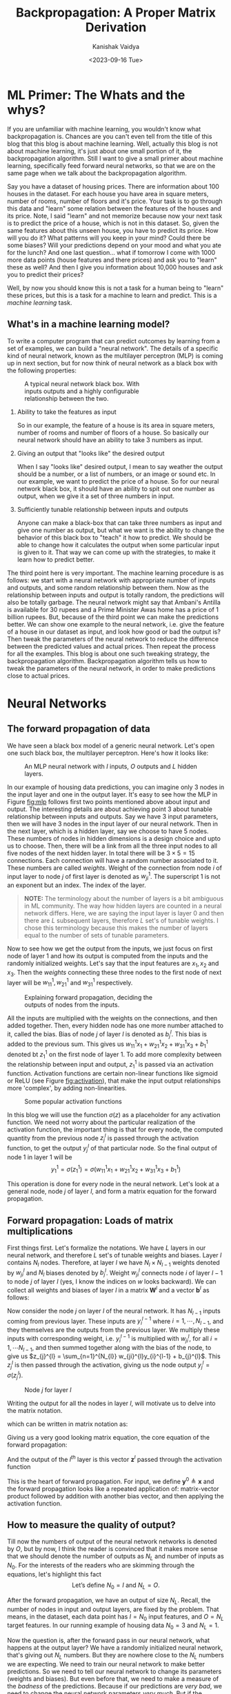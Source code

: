 #+title: Backpropagation: A Proper Matrix Derivation
#+AUTHOR: Kanishak Vaidya
#+DATE: <2023-09-16 Tue> 
#+OPTIONS: html-style:nil toc:1 num:nil timestamp:nil title:t
#+KEYWORDS: machine learning, artificial intelligence, neural networks, backpropagation, optimization, gradient descent, 
#+FILETAGS: AI/ML
#+DESCRIPTION: Description of backpropagation algorithm used in machine learning. It contains proper matrix description 
#+DESCRIPTION: of forward and backward propagation which is missing from many explanations feedforward neural networks.

#+begin_export html
<script> document.querySelectorAll("#mySideNav a#blogs")[0].classList.add("active"); </script>
#+end_export

* ML Primer: The Whats and the whys?
If you are unfamiliar with machine learning, you wouldn't know what backpropagation is. Chances are you can't even tell from the title of this blog that this blog is about machine learning. Well, actually this blog is not about machine learning, it's just about one small portion of it, the backpropagation algorithm. Still I want to give a small primer about machine learning, specifically feed forward neural networks, so that we are on the same page when we talk about the backpropagation algorithm.

Say you have a dataset of housing prices. There are information about 100 houses in the dataset. For each house you have area in square meters, number of rooms, number of floors and it's price. Your task is to go through this data and "learn" some relation between the features of the houses and its price. Note, I said "learn" and not memorize because now your next task is to predict the price of a house, which is not in this dataset. So, given the same features about this unseen house, you have to predict its price. How will you do it? What patterns will you keep in your mind? Could there be some biases? Will your predictions depend on your mood and what you ate for the lunch? And one last question... what if tomorrow I come with 1000 more data points (house features and there prices) and ask you to "learn" these as well? And then I give you information about 10,000 houses and ask you to predict their prices?

Well, by now you should know this is not a task for a human being to "learn" these prices, but this is a task for a machine to learn and predict. This is a /machine learning/ task.

** What's in a machine learning model?
To write a computer program that can predict outcomes by learning from a set of examples, we can build a "neural network". The details of a specific kind of neural network, known as the multilayer perceptron (MLP) is coming up in next section, but for now think of neural network as a black box with the following properties:
#+attr_html: :style width:40%;min-width:300px;
#+caption: A typical neural network black box. With inputs outputs and a highly configurable relationship between the two.
[[file:nn-blackbox.svg]]
1. Ability to take the features as input

   So in our example, the feature of a house is its area in square meters, number of rooms and number of floors of a house. So basically our neural network should have an ability to take 3 numbers as input.

2. Giving an output that "looks like" the desired output

   When I say "looks like" desired output, I mean to say weather the output should be a number, or a list of numbers, or an image or sound etc. In our example, we want to predict the price of a house. So for our neural network black box, it should have an ability to spit out one number as output, when we give it a set of three numbers in input.

3. Sufficiently tunable relationship between inputs and outputs

   Anyone can make a black-box that can take three numbers as input and give one number as output, but what we want is the ability to change the behavior of this black box to "teach" it how to predict. We should be able to change how it calculates the output when some particular input is given to it. That way we can come up with the strategies, to make it learn how to predict better.

The third point here is very important. The machine learning procedure is as follows: we start with a neural network with appropriate number of inputs and outputs, and some random relationship between them. Now as the relationship between inputs and output is totally random, the predictions will also be totally garbage. The neural network might say that Ambani's Antilla is available for 30 rupees and a Prime Minister Awas home has a price of 1 billion rupees. But, because of the third point we can make the predictions better. We can show one example to the neural network, i.e. give the feature of a house in our dataset as input, and look how good or bad the output is? Then tweak the parameters of the neural network to reduce the difference between the predicted values and actual prices. Then repeat the process for all the examples. This blog is about one such tweaking strategy, the backpropagation algorithm. Backpropagation algorithm tells us how to tweak the parameters of the neural network, in order to make predictions close to actual prices.

* Neural Networks
** The forward propagation of data
We have seen a black box model of a generic neural network. Let's open one such black box, the multilayer perceptron. Here's how it looks like:

#+attr_html: :style width:80%;min-width:300px;
#+caption: An MLP neural network with $I$ inputs, $O$ outputs and $L$ hidden layers.
#+NAME: fig:mlp
[[file:backpropagation.svg]]

In our example of housing data predictions, you can imagine only 3 nodes in the input layer and one in the output layer. It's easy to see how the MLP in Figure [[fig:mlp]] follows first two points mentioned above about input and output. The interesting details are about achieving point 3 about tunable relationship between inputs and outputs. Say we have $3$ input parameters, then we will have $3$ nodes in the input layer of our neural network. Then in the next layer, which is a hidden layer, say we choose to have $5$ nodes. These numbers of nodes in hidden dimensions is a design choice and upto us to choose. Then, there will be a link from all the three input nodes to all five nodes of the next hidden layer. In total there will be $3 \times 5 = 15$ connections. Each connection will have a random number associated to it. These numbers are called /weights/. Weight of the connection from node $i$ of input layer to node $j$ of first layer is denoted as $w_{ji}^{1}$. The superscript $1$ is not an exponent but an index. The index of the layer.

#+begin_quote
*NOTE:* The terminology about the number of layers is a bit ambiguous in ML community. The way how hidden layers are counted in a neural network differs. Here, we are saying the input layer is layer 0 and then there are $L$ subsequent layers, therefore $L$ set's of tunable weights. I chose this terminology because this makes the number of layers equal to the number of sets of tunable parameters.
#+end_quote

Now to see how we get the output from the inputs, we just focus on first node of layer 1 and how its output is computed from the inputs and the randomly initialized weights. Let's say that the input features are $x_{1}, x_{2}$ and $x_{3}$. Then the /weights/ connecting these three nodes to the first node of next layer will be $w_{11}^{1}, w_{21}^{1}$ and $w_{31}^{1}$ respectively.

#+attr_html: :style width:60%;min-width:300px;
#+caption: Explaining forward propagation, deciding the outputs of nodes from the inputs.
#+NAME: fig:mlp
[[file:forward-example.svg]]

All the inputs are multiplied with the weights on the connections, and then added together. Then, every hidden node has one more number attached to it, called the bias. Bias of node $j$ of layer $l$ is denoted as $b_{j}^{l}$. This bias is added to the previous sum. This gives us $w_{11}^{1} x_{1} + w_{21}^{1} x_{2} + w_{31}^{1}x_{3} + b^{1}_{1}$ denoted bt $z_{1}^{1}$ on the first node of layer 1. To add more complexity between the relationship between input and output, $z_{1}^{1}$ is passed via an activation function. Activation functions are certain non-linear functions like sigmoid or ReLU (see Figure [[fig:activation]]), that make the input output relationships more 'complex', by adding non-linearities. 

#+attr_html: :style width:75%;min-width:300px;
#+caption: Some popular activation functions
#+NAME: fig:activation
[[file:sigmoid.svg]]

In this blog we will use the function $\sigma(z)$ as a placeholder for any activation function. We need not worry about the particular realization of the activation function, the important thing is that for every node, the computed quantity from the previous node $z_{j}^{l}$ is passed through the activation function, to get the output $y_{j}^{l}$ of that particular node. So the final output of node 1 in layer 1 will be
$$
y_{1}^{1} = \sigma(z_{1}^{1}) = \sigma\left( w_{11}^{1} x_{1} + w_{21}^{1} x_{2} + w_{31}^{1}x_{3} + b^{1}_{1} \right)
$$

This operation is done for every node in the neural network. Let's look at a general node, node $j$ of layer $l$, and form a matrix equation for the forward propagation.

** Forward propagation: Loads of matrix multiplications
First things first. Let's formalize the notations. We have $L$ layers in our neural network, and therefore $L$ set's of tunable weights and biases. Layer $l$ contains $N_{l}$ nodes. Therefore, at layer $l$ we have $N_{l} \times N_{l-1}$ weights denoted by $w_{ji}^{l}$ and $N_{l}$ biases denoted by $b_{j}^{l}$. Weight $w_{ji}^{l}$ connects node $i$ of layer $l-1$ to node $j$ of layer $l$ (yes, I know the indices on $w$ looks backward). We can collect all weights and biases of layer $l$ in a matrix $\mathbf{W}^{l}$ and a vector $\mathbf{b}^{l}$ as follows:
\begin{align*}
&\mathbf{W}^{l} = \begin{bmatrix}
w_{11}^{l} & \cdots & w_{1,N_{l-1}}^{l} \\
\ddots & w_{ji}^{l} & \ddots \\
w_{N_{l}, 1}^{l} & \cdots & w_{N_{l},N_{l-1}}^{l}
\end{bmatrix} &
&\mathbf{b}^{l} = \begin{bmatrix} b_{1}^{l} \\ \vdots \\ b_{N_{l}}^{l} \end{bmatrix}
\end{align*}

Now consider the node $j$ on layer $l$ of the neural network. It has $N_{l-1}$ inputs coming from previous layer. These inputs are $y_{i}^{l-1}$ where $i = 1, \cdots, N_{l-1}$, and they themselves are the outputs from the previous layer. We multiply these inputs with corresponding weight, i.e. $y_{i}^{l-1}$ is multiplied with $w_{ji}^{l}$, for all $i = 1, \cdots N_{l-1}$, and then summed together along with the bias of the node, to give us $z_{j}^{l} = \sum_{n=1}^{N_{l}} w_{ji}^{l}y_{i}^{l-1} + b_{j}^{l}$. This $z_{j}^{l}$ is then passed through the activation, giving us the node output $y_{j}^{l} = \sigma\left(z_{j}^{l}\right)$.

#+attr_html: :style width:50%;min-width:300px;
#+caption: Node $j$ for layer $l$
#+NAME: fig:nodeclose
[[file:node.svg]]

Writing the output for all the nodes in layer $l$, will motivate us to delve into the matrix notation.
\begin{align*}
z_{1}^{l} &= &&w_{11}^{l} y_{1}^{l-1} &&+ &&w_{12}^{l} y_{2}^{l-1} &&+ \cdots + &&w_{1, N_{l-1}}^{l} y_{N_{l-1}}^{l-1} &&+ &&b_{1}^l \\
&\vdots \\
z_{j}^{l} &= &&w_{j1}^{l} y_{1}^{l-1} &&+ &&w_{j2}^{l} y_{2}^{l-1} &&+ \cdots + &&w_{j, N_{l-1}}^{l} y_{N_{l-1}}^{l-1} &&+ &&b_{j}^l \\
&\vdots \\
z_{N_{l}}^{l} &= &&w_{N_{l}, 1}^{l} y_{1}^{l-1} &&+ &&w_{N_{l}, 2}^{l} y_{2}^{l-1} &&+ \cdots + &&w_{N_{l}, N_{l-1}}^{l} y_{N_{l-1}}^{l} &&+ &&b_{N_{l}}^l \\
\end{align*}

which can be written in matrix notation as:

\begin{align*}
\begin{bmatrix}
z_{1}^{l} \\
\vdots \\
z_{j}^{l} \\
\vdots \\
z_{N_{l}}^{l}
\end{bmatrix}
= \begin{bmatrix}
w_{11}^{l} & w_{12}^{l} & \cdots & w_{1, N_{l-1}}^{l} \\
\vdots & \vdots & \ddots & \vdots \\
w_{j1}^{l} & w_{j2}^{l} & \cdots & w_{j, N_{l-1}}^{l} \\
\vdots & \vdots & \ddots & \vdots \\
w_{N_{l}, 1}^{l} & w_{N_{l}, 2}^{l} & \cdots & w_{N_{l}, , N_{l-1}}^{l} \\
\end{bmatrix} \begin{bmatrix}
y_{1}^{l-1} \\
y_{2}^{l-1} \\
\vdots \\
y_{N_{l-1}}^{l-1}
\end{bmatrix} + \begin{bmatrix} b_{1}^{l} \\ \vdots \\ b_{j}^{l} \\ \vdots \\ b_{N_{l}}^{l} \end{bmatrix}
\end{align*}

Giving us a very good looking matrix equation, the core equation of the forward propagation:
\begin{equation*}
\bbox[10px, border: 2px solid black]{\mathbf{z}^{l} = \mathbf{W}^{l} \mathbf{y}^{l-1} + \mathbf{b}^{l}.}
\end{equation*}
And the output of the $l^{th}$ layer is this vector $\mathbf{z}^{l}$ passed through the activation function
\begin{equation*}
\bbox[10px, border: 2px solid black]{\mathbf{y}^{l} = \sigma\left(\mathbf{z}^{l}\right)}
\end{equation*}

This is the heart of forward propagation. For input, we define $\mathbf{y}^{0} \triangleq \mathbf{x}$ and the forward propagation looks like a repeated application of: matrix-vector product followed by addition with another bias vector, and then applying the activation function.

** How to measure the quality of output?
Till now the numbers of output of the neural network networks is denoted by $O$, but by now, I think the reader is convinced that it makes more sense that we should denote the number of outputs as $N_{L}$ and number of inputs as $N_{0}$. For the interests of the readers who are skimming through the equations, let's highlight this fact
$$
\mbox{Let's define } N_{0} = I \mbox{ and } N_{L} = O.
$$

After the forward propagation, we have an output of size $N_{L}$. Recall, the number of nodes in input and output layers, are fixed by the problem. That means, in the dataset, each data point has $I = N_{0}$ input features, and $O = N_{L}$ target features. In our running example of housing data $N_{0} = 3$ and $N_{L} = 1$.

Now the question is, after the forward pass in our neural network, what happens at the output layer? We have a randomly initialized neural network, that's giving out $N_{L}$ numbers. But they are nowhere close to the $N_{L}$ numbers we are expecting. We need to train our neural network to make better predictions. So we need to tell our neural network to change its parameters (weights and biases). But even before that, we need to make a measure of the /badness/ of the predictions. Because if our predictions are /very bad/, we need to change the neural network parameters /very much/. But if the prediction is only /bad/, then the parameters should only change /much/.

One very common measure of badness of the output is mean square error. It is defined as the average of the squares of difference between the predictions and actual value. Now, the loss is although computed only using the outputs of the last layer, note that the loss is actually the function of all the inputs and the weights and biases of the neural network.
Therefore, the loss is written as (loss is sometimes also called cost):
$$
C\left( \mathbf{x}, \mathbf{y}, \mathcal{W} \right) \triangleq \frac{1}{N_{L}} \sum_{n=1}^{N_{L}} {(y_{n}^{L} - y_{n})}^{2}
$$
Where $\mathbf{x}$ is the vector constituting of all the input features, $\mathbf{y}$ is the vector of targets, and $\mathcal{W}$ is a set of all the weights and biases. Note that the loss function is always positive, and it is equal to zero if and only if the predictions exactly match the actual output values. With this measure of quality of output defined, we can now build a strategy to minimize this loss, thus making our predictions better.


** Improving predictions, Reducing loss: Gradient descent
To have a good grasp on machine learning, you should have a good grasp on calculus. But to have good grasp on gradient descent, only knowing the following concept is fine: if $\frac{dy}{dx}$ is positive, then decreasing $x$ will also decrease $y$ and if $\frac{dy}{dx}$ is negative, then increasing $x$ will decrease $y$. Read it again, and make sure that you agree. Now, if someone gave you a function $y = f(x)$ and ask you to find the minimum value of $y$, here is what you can do: pick a random value, say $x_{0}$, then compute $\frac{df}{dx}(x_0)$. If the derivative is positive, that means the function is increasing at $x_{0}$. If you have picked a point little less than $x_{0}$ then you will get a smaller $y$ value. So in the next step, you pick another number $x_{1} = x_{0} - \delta$ and compute $f(x_{1})$. You would have done the reverse if $\frac{df}{dx}(x_0)$ comes out to be negative. That means the function $f(x)$ is decreasing at $x_{0}$ and you would have gotten smaller $y$ value if you had chosen some higher $x$ value in the start. So in the next step you will choose $x_{1} = x_{0} + \delta$ and then compute $f(x_{1})$, to hopefully get lower value than before.

#+attr_html: :style width:60%;min-width:500px;
#+caption: Finding minima via gradient descent
#+NAME: fig:gradient
[[file:gradient.svg]]

This $\delta$ is a very interesting number. Firstly, this $\delta$ should be a positive number, otherwise it'll just defeat the purpose of reducing the value of $y$. Second, it would be great if this $\delta$ also tell us how far should we go from $x_{0}$. That is, if the rate of increase or decrease of the function is very high, that means we are far away from nearby minima, and we should take bigger steps, and if the rate of change is small, then that means we are close to minima, and we should slow down.

These observations suggest: why not make the step we are taking proportional to -ve of the derivative. That is, we define $\delta \triangleq -r \frac{df}{dx}$ and then $x_{1} = x_{0} - r\frac{df}{dx}(x_{0})$ always, no need to check if we need to add or subtract $\delta$. This also give a good enough measure of the size of step we want to take. Large gradients mean large steps and small gradients means small steps. The constant $r$ is known as the *learning rate* and it controls the size of the steps. This is also a design parameter and should be chosen by hit and trial.

How does this little detour help us? Well, in our problem we need to reduce the loss, which is the function of all the neural network parameters. We can compute the gradient (which is a multivariable derivative) of the loss with respect to one of the parameter and then update that particular parameter based on that gradient. Then this can be done for all the parameters. Therefore, our next goal is to compute the gradient of the loss with respect to the neural network weights and biases and then update these parameters according to the following formula:
$$
\mathcal{W} \leftarrow \mathcal{W} - r \frac{\partial C}{\partial \mathcal{W}}.
$$
Which means all the neural network parameters, $\mathcal{W}$, are now updated to $\mathcal{W} - r \frac{\partial C}{\partial \mathcal{W}}$.

* Backpropagation Algorithm
** A recap
If you have just skipped to this section, or need a refresher, here's what we have till now:

We have a feature vector $\mathbf{x}$ of length $N_{0} (= I)$ and a target vector $\mathbf{y}$ of size $N_{L} (= O)$. For notations’ sake we are defining $\mathbf{y}^{0} = \mathbf{x}$. We have a neural network with $L$ layers, with $l^{th}$ layer having $N_{l}$ nodes. The weight of the connection joining node $i$ of layer $l-1$ and node $j$ of layer $l$ is $w_{ji}^{l}$. All the weights of layer $l$ can be collected in a matrix $\mathbf{W}^{l} = \left[w_{ji}^{l}\right]$. Node $j$ of layer $l$ also has a bias associated to it denoted by $b_{j}^{l}$. Output of node $j$ of layer $l$ is denoted by $y_{j}^{l}$. This output is computed by passing an intermediate value $z_{j}^{l}$ through an activation function $\sigma$. The intermediate value is computed as following: $z_{j}^{l} = \sum_{i = 1}^{N_{l-1}} w_{ji}^{l} y_{i}^{l-1} + b_{j}^{l}$.

If we collect all the outputs of layer $l$ in a vector $\mathbf{y}^{l}$ and all the biases in vector $\mathbf{b}^{l}$, then the forward pass from layer $l-1$ to layer $l$ can be summed up in the following matrix equation:
\begin{equation*}
\mathbf{y}^{l} = \sigma\left( \mathbf{W}^{l} \mathbf{y}^{l-1} + \mathbf{b}^{l} \right).
\end{equation*}

#+attr_html: :style width:80%;min-width:500px;
#+caption: General forward propagation
#+NAME: fig:gradient
[[file:forward-general.svg]]

At the last layer, we have $\mathbf{y}^{L}$ as output. The desired target value is $\mathbf{y}$, and thus we just compute the loss function as $\frac{1}{N_{L}} \sum_{n=1}^{N_{L}} {(y_{n}^{L}- y_{n}) }^{2}$. Now, we will find the gradients of this loss function with respect to all the weights and biases and then update these weights and biases according to a gradient descent step. Now, moving on...

** Let's start computing gradients
The problem with learning backpropagation is keeping track of all the indices. In this article, we will focus on one particular node, node $j$ of layer $l$. Then we will look at its properties (inputs, outputs, weights and biases) with relation to nodes in previous and next layer, i.e. layers $l-1$ and $l+1$. The index $i$ will correspond to nodes in previous layer $l-1$ and index $k$ will correspond to nodes of next layer $l+1$.

#+attr_html: :style width:70%;min-width:500px;
#+caption: Let's focus on node $j$ of layer $l$ and connected nodes of previous and next layers.
#+NAME: fig:gradient-node
[[file:node-backprop.svg]]

On node $j$ of layer $l$, we have the following quantities:
\begin{align*}
{\large
\begin{split}
\color{#fa0000}{ z_{j}^{l} } &= w_{j1}^{l} y_{1}^{l-1} + \cdots + w_{ji}^{l} y_{i}^{l-1} + \cdots + w_{j, N_{l-1}}^{l} y_{N_{l-1}}^{l-1} + b_{j}^{l} \\
\color{#006600}{y_{j}^{l}} &= \sigma\left( z_{j}^{l} \right)
\end{split}
}
\end{align*}

Let's try to find the derivative of loss $C$ with respect to just one weight, $w_{ji}^{l}$ i.e. ${\partial C}/{\partial w_{ji}^{l}}$. From the above two equations, we notice that $w_{ji}^{l}$ is only affecting $z_{j}^{l}$, which in turn is determining $y_{j}^{l}$. Therefore, we use chain rule of derivative, and plug these two quantities in between as follows:

#+NAME: eq:gradientWeight
\begin{align}
{\large
\begin{split}
\frac{\partial C}{\partial w_{ji}^{l}} &= \frac{\partial \color{#fa0000}{z_{j}^{l}}}{\partial w_{ji}^{l}} \frac{\partial \color{#006600}{y_{j}^{l}}}{\partial \color{#fa0000}{z_{j}^{l}}} \frac{\partial C}{\partial \color{#006600}{y_{j}^{l}}} \\
&= y_{i}^{l-1} \sigma^{\prime}(z_{j}^{l}) \frac{\partial C}{\partial \color{#006600}{y_{j}^{l}}}
\end{split}
}
\end{align}

Now, before computing derivative with respect to $w_{ji}^{l}$ we need to crack the nut of finding the partial derivative with respect to $y_{j}^{l}$. But, we will see that finding this partial derivative, will help us see the underbelly of the backpropagation algorithm. Because, the backpropagation is not about computing ${\partial C} / {\partial w_{ji}^{l}}$ but about computing ${\partial C} / {\partial y_{j}^{l}}$. Let's calculate that:

** Cracking ${\partial C} / {\partial y_{j}^{l}}$
Consider again Figure [[fig:gradient-node]]. We can see that $y_{j}^{l}$ can affect the loss $C$ only by affecting the inputs to the layer $l+1$. $y_{j}^{l}$ is affecting $z_{k}^{l+1}$, for nodes $k = 1, 2, \cdots N_{l+1}$ of layer $l+1$. These $z_{k}^{l+1}$ then determine $y_{k}^{l+1}$ which are then forward propagated to compute $C$. Let's again use chain rule and add the effect of all $z_{k}^{l+1}$ and $y_{k}^{l+1}$ as follows:
\begin{align*}
{\large
\begin{split}
\frac{\partial C}{\partial y_{j}^{l}} &= \sum_{k = 1}^{N_{l+1}} \frac{\partial z_{k}^{l+1}}{\partial y_{j}^{l}} ~ \frac{\partial y_{k}^{l+1}}{\partial z_{k}^{l+1}}  ~ \frac{\partial C}{\partial y_{k}^{l+1}} \\
&= \sum_{k=1}^{N_{l+1}} w_{kj}^{l+1} ~ \sigma^{\prime}(z_{k}^{l+1}) ~ \frac{\partial C}{\partial y_{k}^{l+1}}
\end{split}
}
\end{align*}

If this equation does not spark joy, let us write the above equation for every $j$ in layer $l$, i.e. for $j = 1, 2, \cdots, N_{l}$.
\begin{align*}
\frac{\partial C}{\partial y_{1}^{l}} &= \sum_{k=1}^{N_{l+1}} w_{k1}^{l+1} ~ \sigma^{\prime}(z_{k}^{l+1}) ~ \frac{\partial C}{\partial y_{k}^{l+1}} \\
\frac{\partial C}{\partial y_{2}^{l}} &= \sum_{k=1}^{N_{l+1}} w_{k2}^{l+1} ~ \sigma^{\prime}(z_{k}^{l+1}) ~ \frac{\partial C}{\partial y_{k}^{l+1}} \\
&\vdots \\
\frac{\partial C}{\partial y_{N_{l}}^{l}} &= \sum_{k=1}^{N_{l+1}} w_{kN_{l}}^{l+1} ~ \sigma^{\prime}(z_{k}^{l+1}) ~ \frac{\partial C}{\partial y_{k}^{l+1}} \\
\end{align*}

Still nothing? Let's write these equations in matrix format (if you are confused why we are not using column matrices, read the next note).
\begin{align*}
&{\Large \begin{bmatrix} \frac{\partial C}{\partial y_{1}^{l}} & \frac{\partial C}{\partial y_{2}^{l}} & \cdots & \frac{\partial C}{\partial y_{N_{l}}^{l}} \end{bmatrix}  =} \\
&{\Large \begin{bmatrix} \frac{\partial C}{\partial y_{1}^{l+1}} & \frac{\partial C}{\partial y_{2}^{l+1}} & \cdots & \frac{\partial C}{\partial y_{N_{l+1}}^{l+1}} \end{bmatrix}}
\begin{bmatrix}
\sigma^{\prime}(z_{1}^{l+1}) &                              &                              &                              \\
                             & \sigma^{\prime}(z_{2}^{l+1}) &                              & {\Huge 0}                    \\
  {\Huge 0}                  &                              & \ddots                       &                              \\
                             &                              &                              & \sigma^{\prime}(z_{N_{l+1}}^{l+1})
\end{bmatrix} \begin{bmatrix}
w_{11}^{l+1} & \cdots & w_{1,N_{l}}^{l+1} \\
\ddots & w_{kj}^{l+1} & \ddots \\
w_{N_{l+1}, 1}^{l+1} & \cdots & w_{N_{l+1},N_{l}}^{l+1}
\end{bmatrix}
\end{align*}

Want more hint? Okay, let's define for layer $l$
\begin{align*}

\begin{split}
\frac{\partial C}{\partial \mathbf{y}^{l}} &\triangleq \begin{bmatrix} \frac{\partial C}{\partial y_{1}^{l}} & \frac{\partial C}{\partial y_{2}^{l}} & \cdots & \frac{\partial C}{\partial y_{N_{l}}^{l}} \end{bmatrix} \mbox{ and} \\
{\huge {\mathbf{\Sigma}^{\prime}}^{l}} &\triangleq \begin{bmatrix}
\sigma^{\prime}(z_{1}^{l}) &                              &                              &                              \\
                             & \sigma^{\prime}(z_{2}^{l}) &                              & {\Huge 0}                    \\
  {\Huge 0}                  &                              & \ddots                       &                              \\
                             &                              &                              & \sigma^{\prime}(z_{N_{l}}^{l})
\end{bmatrix}
\end{split}
\end{align*}

Then we can write the above equation as:
#+NAME: eq:backpropOut
\begin{equation}
\bbox[10px, border: 2px solid black]{\Large \frac{\partial C}{\partial \mathbf{y}^{l}} = \frac{\partial C}{\partial \mathbf{y}^{l+1}} ~ {\mathbf{\Sigma}^{\prime}}^{l+1} ~ \mathbf{W}^{l+1}}
\end{equation}

Now this result is very concise and important. It states that gradient of $C$ with respect to $\mathbf{y}^{l}$ can be computed using $\mathbf{y}^{l+1}$. And, cherry on top is: we are using same weight matrix $\mathbf{W}^{l+1}$ that's used for forward propagation. We just need to scale the $k^{th}$ row of the weight matrix by $\sigma^{\prime}(z_{k}^{l+1})$. So think of it like, in order to compute the gradient of loss with respect to output of current layer, all the information is coming from the next layer. That's why, the name *backpropagation*.

#+begin_quote
*NOTE:* You may have noticed that we are usually using column notation for vectors. So, vector $\mathbf{y}$ is a matrix of size $n \times 1$. One can say if $\mathbf{y}$ is a column vector then ${\partial C}/{\partial \mathbf{y}}$ should also be a column vector. But that's not the case. In literature if we want to take derivative of a scalar (like $C$) with respect to a matrix, say $\mathbf{A}$, of size $r \times c$, then the resulting matrix will be of size $c \times r$. And, $i, j$ element of $\frac{\partial C}{\partial \mathbf{A}}$ will be $\frac{\partial C}{\partial a_{j, i}}$, where $a_{j, i}$ is the $j, i$ element of $\mathbf{A}$.
#+end_quote

But wait, are you forgetting the real goal? Our goal was not to compute ${\partial C} / {\partial y_{j}^{l}}$, it was just a stepping stone to compute ${\partial C} / {\partial w_{ji}^{l}}$ in [[eq:gradientWeight]]. So let's do that now.

** Computing $\partial C / \partial w_{ji}^{l}$
Let's get back to our agenda of finding the gradient of loss with respect of neural network parameters: weights and biases. We have from equation [[eq:gradientWeight]]
\begin{align*}
\frac{\partial C}{\partial w_{ji}^{l}} &= y_{i}^{l-1} ~ \sigma^{\prime}(z_{j}^{l}) ~ \frac{\partial C}{\partial y_{j}^{l}}
\end{align*}

But now because we have a super powerful weapon of ${\partial C} / {\partial \mathbf{y}^{l}}$, why compute ${\partial C} / {\partial w_{ji}^{l}}$ only for a single $j$? Let's do it for all nodes in layer $l$, i.e. for $j = 1 , \cdots , N^{l}$.

\begin{align*}
{\Large
\begin{bmatrix} \frac{\partial C}{\partial w_{1i}^{l}} & \cdots & \frac{\partial C}{\partial w_{ji}^{l}} & \cdots & \frac{\partial C}{\partial w_{N^{l}, i}^{l}} \end{bmatrix} = y_{i}^{l-1} \begin{bmatrix} \sigma^{\prime}(z_{1}^{l}) \frac{\partial C}{\partial y_{1}^{l}} & \cdots & \sigma^{\prime}(z_{j}^{l}) \frac{\partial C}{\partial y_{j}^{l}} & \cdots & \sigma^{\prime}(z_{N^{l}}^{l}) \frac{\partial C}{\partial y_{N^{l}}^{l}}  \end{bmatrix} }
\end{align*}

Can you see a matrix equation upcoming? Well, the LHS with all the $i$'s are begging to be extended as rows. So here we go... Writing all the equations for every $i$ in layer $l-1$, we'll get:
\begin{align*}
\begin{bmatrix}
\frac{\partial C}{\partial w_{11}^{l}} & \cdots & \frac{\partial C}{\partial w_{j1}^{l}} & \cdots & \frac{\partial C}{\partial w_{N^{l}, 1}^{l}} \\
\vdots & \ddots & \vdots & \ddots & \vdots \\
\frac{\partial C}{\partial w_{1i}^{l}} & \cdots & \frac{\partial C}{\partial w_{ji}^{l}} & \cdots & \frac{\partial C}{\partial w_{N^{l}, i}^{l}} \\
\vdots & \ddots & \vdots & \ddots & \vdots \\
\frac{\partial C}{\partial w_{1N_{l-1}}^{l}} & \cdots & \frac{\partial C}{\partial w_{jN_{l-1}}^{l}} & \cdots & \frac{\partial C}{\partial w_{N^{l}, N_{l-1}}^{l}}
\end{bmatrix} &=
\begin{bmatrix}
y_{1}^{l-1} \\
\vdots \\
y_{i}^{l-1} \\
\vdots \\
y_{N^{l-1}}^{l-1}
\end{bmatrix}
{\Large\begin{bmatrix} \sigma^{\prime}(z_{1}^{l}) \frac{\partial C}{\partial y_{1}^{l}} & \cdots & \sigma^{\prime}(z_{j}^{l}) \frac{\partial C}{\partial y_{j}^{l}} & \cdots & \sigma^{\prime}(z_{N^{l}}^{l}) \frac{\partial C}{\partial y_{N^{l}}^{l}}  \end{bmatrix}} \\
&= 
\begin{bmatrix}
y_{1}^{l-1} \\
\vdots \\
y_{i}^{l-1} \\
\vdots \\
y_{N^{l-1}}^{l-1}
\end{bmatrix}
{\Large \begin{bmatrix} \frac{\partial C}{\partial y_{1}^{l}} & \cdots & \frac{\partial C}{\partial y_{j}^{l}} & \cdots & \frac{\partial C}{\partial y_{N_{l}}^{l}} \end{bmatrix}}
\begin{bmatrix}
\sigma^{\prime}(z_{1}^{l})   &        &                              &        &                             \\
                             & \ddots &                              &        &{\Huge 0}                    \\
                             &        &  \sigma^{\prime}(z_{j}^{l})  &        &                             \\
  {\Huge 0}                  &        &                              & \ddots &                             \\
                             &        &                              &        &\sigma^{\prime}(z_{N_{l}}^{l})
\end{bmatrix}
\end{align*}

All this mess can be written down as the following matrix equation.
\begin{align*}
\bbox[10px, border: 2px solid black]{\Large \frac{\partial C}{\partial \mathbf{W}^{l}} = \mathbf{y}^{l-1} ~ \frac{\partial C}{\partial \mathbf{y}^{l}} ~ {\mathbf{\Sigma}^{\prime}}^{l}}
\end{align*}

Now, we know that, to compute the gradient of $C$ with respect to weights of layer $l$, i.e. $\mathbf{W}^{l}$ we first need to compute the gradient with respect to $\mathbf{y}^{l}$. These gradients can be computed using information from next layer as described in [[eq:backpropOut]]. Now, let's see how this backpropagation begins from layer $L$. But before that, let's also find the derivative of the cost function with respect to the biases. They are also very important parameters of our neural network.

** Let's not forget the biases: $\partial C / \partial b_{j}^{l}$
Let's get straight into it,

#+NAME: eq:gradientBias
\begin{align}
{\large
\begin{split}
\frac{\partial C}{\partial b_{j}^{l}} &= \frac{\partial \color{#fa0000}{z_{j}^{l}}}{\partial b_{j}^{l}} ~ \frac{\partial \color{#006600}{y_{j}^{l}}}{\partial \color{#fa0000}{z_{j}^{l}}} ~ \frac{\partial C}{\partial \color{#006600}{y_{j}^{l}}} \\
&= \sigma^{\prime}(z_{j}^{l}) ~ \frac{\partial C}{\partial \color{#006600}{y_{j}^{l}}}
\end{split}
}
\end{align}

Which is same as equation [[eq:gradientWeight]], just missing the factor of $y_{i}^{l-1}$. We can very easily write the equation for biases of all nodes in layer $l$ as follows:
$$
\bbox[10px, border: 2px solid black]{\Large \frac{\partial C}{\partial \mathbf{b}^{l}} = \frac{\partial C}{\partial \mathbf{y}^{l}} ~ {\mathbf{\Sigma}^{\prime}}^{l}}
$$

Now, let's see how the backpropagation starts from layer $L$.

** Starting from the end: $\partial C / \partial \mathbf{y}^{L}$
It is quite easy to compute gradient of $C$ with respect to output of last layer. But, this gradient depends on what loss function we choose. Here we will take the example of mean square error which is defined as
\begin{align*}
{\large
\begin{split}
C &= \frac{1}{N} \sum_{n = 1}^{N_{L}} {\left( y_{n}^{L} - y_{n} \right)}^{2} \\
\implies \frac{\partial C}{\partial y_{j}^{L}} &= \frac{2}{N} (y_{j}^{L} - y_{j}) \\
\implies \frac{\partial C}{\partial \mathbf{y}^{L}} &= \frac{2}{N} {(\mathbf{y}^{L} - \mathbf{y})}^{T}
\end{split}
}
\end{align*}

where, recall that $\mathbf{y}$ is the target value.

* Bringing it all together
Now we have all parts of the puzzle:
1. *Forward propagation:* Predicting (computing) output $\mathbf{y}^{L}$ of the neural network from a given input $\mathbf{x}$.

   $$
   \mathbf{y}^{l} = \sigma\left( \mathbf{W}^{l} \mathbf{y}^{l-1} + \mathbf{b}^{l} \right)
   $$ where $l = 1, 2, \cdots L$ and $\mathbf{y}^{0} = \mathbf{x}$.

2. *Loss:* Computing cost, $C$, of the prediction $\mathbf{y}^{L}$ with respect to the target output $\mathbf{y}$. $C$ is a measure of badness of our model, that we need to reduce.

   $$
   C = \mathcal{L}_{\mathcal{W}}\left( \mathbf{y}^{L}, \mathbf{y} \right) = \frac{1}{N} {\|\mathbf{y}^{L} - \mathbf{y}\|}^{2}
   $$
   
3. *Backpropagation:* Computing the gradient of the loss $C$ with respect to layer outputs.

   \begin{align*}
   \frac{\partial C}{\partial \mathbf{y}^{L}} &= \frac{2}{N} {(\mathbf{y}^{L} - \mathbf{y})} & &\mbox{ and if } l < L & \frac{\partial C}{\partial \mathbf{y}^{l}} &= \frac{\partial C}{\partial \mathbf{y}^{l+1}} ~ {\mathbf{\Sigma}^{\prime}}^{l+1} ~ \mathbf{W}^{l+1}
   \end{align*}

4. *Gradient Descent:* Computing the gradient of loss $C$ with respect to neural network parameters.

   \begin{align*}
   \frac{\partial C}{\partial \mathbf{W}^{l}} &= \mathbf{y}^{l-1} ~ \frac{\partial C}{\partial \mathbf{y}^{l}} ~ {\mathbf{\Sigma}^{\prime}}^{l} & &\mbox{ and } & \frac{\partial C}{\partial \mathbf{b}^{l}} &= \frac{\partial C}{\partial \mathbf{y}^{l}} ~ {\mathbf{\Sigma}^{\prime}}^{l}
   \end{align*}

   Well this is the gradient computing step, for gradient descent we have
   \begin{align*}
   \mathbf{b}^{l} &\leftarrow \mathbf{b}^{l} - r {\left( \frac{\partial C}{\partial \mathbf{b}^{l}} \right)}^{T} & &\mbox{ and } & \mathbf{W}^{l} &\leftarrow \mathbf{W}^{l} - r {\left( \frac{\partial C}{\partial \mathbf{W}^{l}} \right)}^{T}
   \end{align*}

   All the steps of computing the gradients can be summarized in the following figure:
   
#+attr_html: :style width:90%;min-width:700px;
#+caption: Entire process of learning from single example. Input features: $\mathbf{x}$, target: $\mathbf{y}$
#+NAME: fig:fullpicture
[[file:fullpic.svg]]
